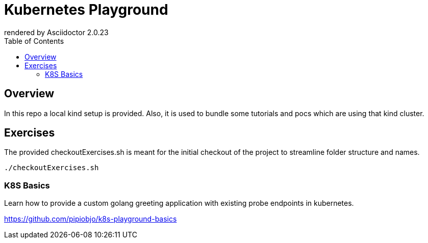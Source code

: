 = Kubernetes Playground
:toc:
:caution-caption: ☠
:important-caption: ❗
:note-caption: 🛈
:tip-caption: 💡
:warning-caption: ⚠
ifdef::env-github[]
rendered by GitHub Asciidoctor {asciidoctor-version}.
endif::[]
ifndef::env-github[]
rendered by Asciidoctor {asciidoctor-version}
endif::[]

== Overview

In this repo a local kind setup is provided.
Also, it is used to bundle some tutorials and pocs which are using that kind cluster.



== Exercises

The provided checkoutExercises.sh is meant for the initial checkout of the project to streamline folder structure and names.

[source,bash]
----

./checkoutExercises.sh

----



=== K8S Basics

Learn how to provide a custom golang greeting application with existing probe endpoints in kubernetes.

https://github.com/pipiobjo/k8s-playground-basics
